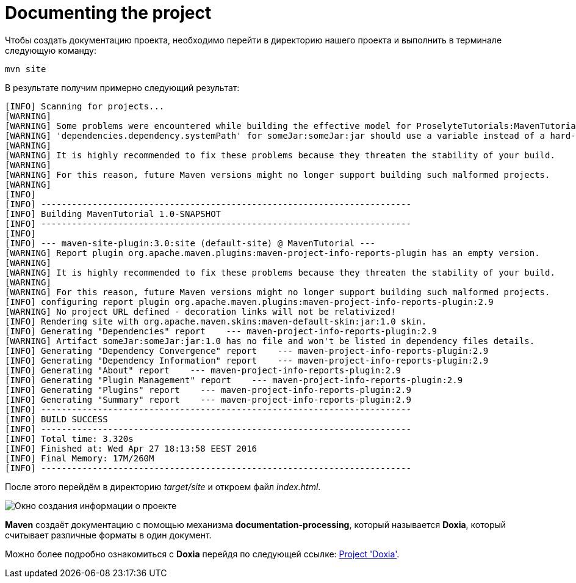 :imagesdir: ../assets/img/imagesMaven
= Documenting the project

Чтобы создать документацию проекта, необходимо перейти в директорию нашего проекта и выполнить в терминале следующую команду:

----
mvn site
----

В результате получим примерно следующий результат:

----
[INFO] Scanning for projects...
[WARNING]
[WARNING] Some problems were encountered while building the effective model for ProselyteTutorials:MavenTutorial:jar:1.0-SNAPSHOT
[WARNING] 'dependencies.dependency.systemPath' for someJar:someJar:jar should use a variable instead of a hard-coded path /home/proselyte/Programming/Projects/Proselyte/MavenTutorial/src/lib/someJar.jar @ line 34, column 25
[WARNING]
[WARNING] It is highly recommended to fix these problems because they threaten the stability of your build.
[WARNING]
[WARNING] For this reason, future Maven versions might no longer support building such malformed projects.
[WARNING]
[INFO]
[INFO] ------------------------------------------------------------------------
[INFO] Building MavenTutorial 1.0-SNAPSHOT
[INFO] ------------------------------------------------------------------------
[INFO]
[INFO] --- maven-site-plugin:3.0:site (default-site) @ MavenTutorial ---
[WARNING] Report plugin org.apache.maven.plugins:maven-project-info-reports-plugin has an empty version.
[WARNING]
[WARNING] It is highly recommended to fix these problems because they threaten the stability of your build.
[WARNING]
[WARNING] For this reason, future Maven versions might no longer support building such malformed projects.
[INFO] configuring report plugin org.apache.maven.plugins:maven-project-info-reports-plugin:2.9
[WARNING] No project URL defined - decoration links will not be relativized!
[INFO] Rendering site with org.apache.maven.skins:maven-default-skin:jar:1.0 skin.
[INFO] Generating "Dependencies" report    --- maven-project-info-reports-plugin:2.9
[WARNING] Artifact someJar:someJar:jar:1.0 has no file and won't be listed in dependency files details.
[INFO] Generating "Dependency Convergence" report    --- maven-project-info-reports-plugin:2.9
[INFO] Generating "Dependency Information" report    --- maven-project-info-reports-plugin:2.9
[INFO] Generating "About" report    --- maven-project-info-reports-plugin:2.9
[INFO] Generating "Plugin Management" report    --- maven-project-info-reports-plugin:2.9
[INFO] Generating "Plugins" report    --- maven-project-info-reports-plugin:2.9
[INFO] Generating "Summary" report    --- maven-project-info-reports-plugin:2.9
[INFO] ------------------------------------------------------------------------
[INFO] BUILD SUCCESS
[INFO] ------------------------------------------------------------------------
[INFO] Total time: 3.320s
[INFO] Finished at: Wed Apr 27 18:13:58 EEST 2016
[INFO] Final Memory: 17M/260M
[INFO] ------------------------------------------------------------------------
----

После этого перейдём в директорию _target/site_ и откроем файл _index.html_.

image::maven-documentation-example.png[Окно создания информации о проекте]

*Maven* создаёт документацию с помощью механизма *documentation-processing*, который называется *Doxia*, который считывает различные форматы в один документ.

Можно более подробно ознакомиться с *Doxia* перейдя по следующей ссылке:
link:http://maven.apache.org/doxia/index.html[Project 'Doxia'].

